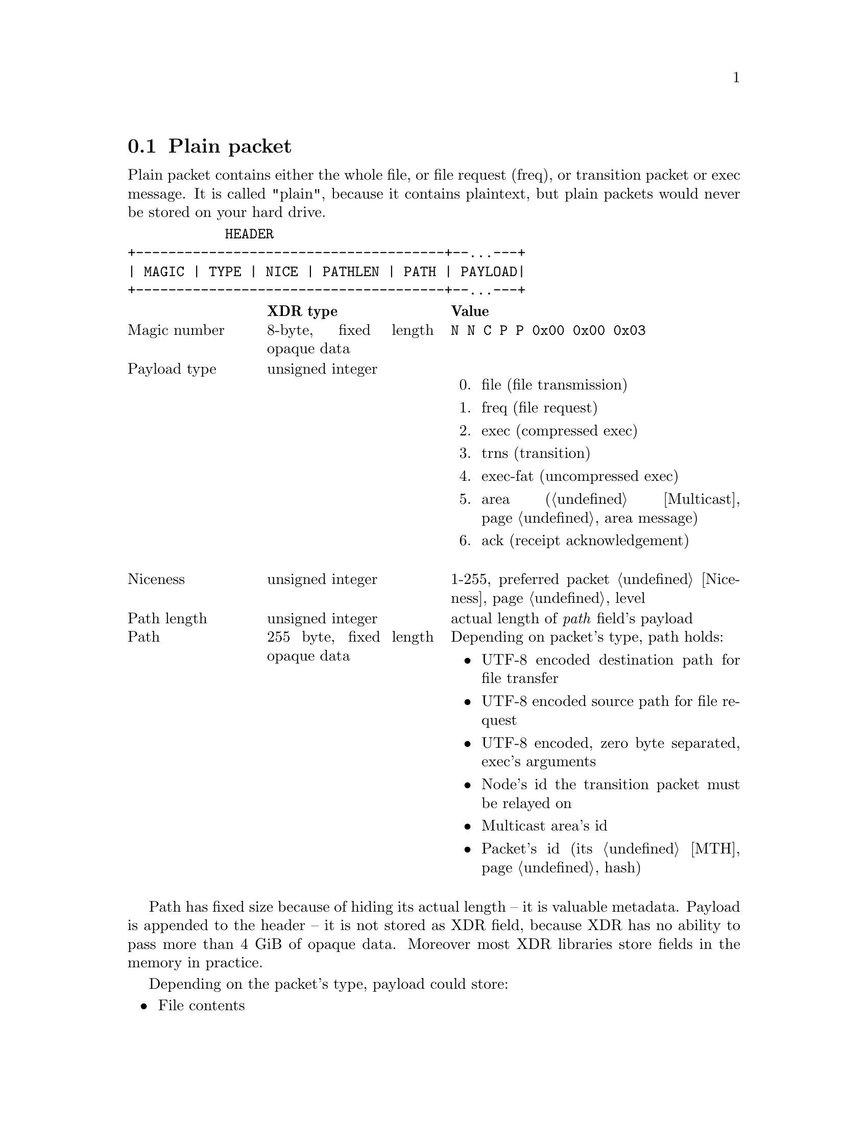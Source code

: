 @node Plain
@cindex plain packet
@section Plain packet

Plain packet contains either the whole file, or file request (freq), or
transition packet or exec message. It is called "plain", because it
contains plaintext, but plain packets would never be stored on your hard
drive.

@verbatim
            HEADER
+--------------------------------------+--...---+
| MAGIC | TYPE | NICE | PATHLEN | PATH | PAYLOAD|
+--------------------------------------+--...---+
@end verbatim

@multitable @columnfractions 0.2 0.3 0.5
@headitem @tab XDR type @tab Value
@item Magic number @tab
    8-byte, fixed length opaque data @tab
    @verb{|N N C P P 0x00 0x00 0x03|}
@item Payload type @tab
    unsigned integer @tab
    @enumerate 0
    @item file (file transmission)
    @item freq (file request)
    @item exec (compressed exec)
    @item trns (transition)
    @item exec-fat (uncompressed exec)
    @item area (@ref{Multicast, multicast} area message)
    @item ack (receipt acknowledgement)
    @end enumerate
@item Niceness @tab
    unsigned integer @tab
    1-255, preferred packet @ref{Niceness, niceness} level
@item Path length @tab
    unsigned integer @tab
    actual length of @emph{path} field's payload
@item Path @tab
    255 byte, fixed length opaque data @tab
    Depending on packet's type, path holds:
    @itemize
    @item UTF-8 encoded destination path for file transfer
    @item UTF-8 encoded source path for file request
    @item UTF-8 encoded, zero byte separated, exec's arguments
    @item Node's id the transition packet must be relayed on
    @item Multicast area's id
    @item Packet's id (its @ref{MTH} hash)
    @end itemize
@end multitable

Path has fixed size because of hiding its actual length -- it is
valuable metadata. Payload is appended to the header -- it is not stored
as XDR field, because XDR has no ability to pass more than 4 GiB of
opaque data. Moreover most XDR libraries store fields in the memory in
practice.

Depending on the packet's type, payload could store:

@itemize
@item File contents
@item Destination path for freq
@item Optionally @url{https://facebook.github.io/zstd/, Zstandard}
    compressed exec body
@item Whole encrypted packet we need to relay on
@item Multicast area message wrap with another encrypted packet inside
@item Nothing, if it is acknowledgement packet
@end itemize

Also depending on packet's type, niceness level means:

@itemize
@item Preferable niceness level for files sent by freq
@item @env{$NNCP_NICE} variable's value passed during @ref{CfgExec} invocation.
@end itemize

So plain packets can hold following paths and payloads:

@table @code

@item file
@example
  +--------------- PATH ---------------+   +---- PAYLOAD ---+
 /                                      \ /                  \
+----------------------------------------+---------------...--+
| FILENAME  | 0x00 ... variable ... 0x00 |    FILE CONTENTS   |
+----------------------------------------+---------------...--+
 \         /
   PATHLEN
@end example

@item freq
@example
  +--------------- PATH ---------------+   +---- PAYLOAD ---+
 /                                      \ /                  \
+----------------------------------------+---------------...--+
| FILENAME  | 0x00 ... variable ... 0x00 |       FILENAME     |
+----------------------------------------+---------------...--+
 \         /
   PATHLEN
@end example

@item exec
@example
  +------------------------- PATH ----------------------------+   +---- PAYLOAD ---+
 /                                                             \ /                  \
+---------------------------------------------------------------+---------------...--+
|  HANDLE 0x00 | ARG0 0x00 ARG1 ...| 0x00 ... variable ... 0x00 |     ZSTD DATA      |
+---------------------------------------------------------------+---------------...--+
 \                                /
  +-------- PATHLEN -------------+
@end example

@item exec-fat
@example
  +------------------------- PATH ----------------------------+   +---- PAYLOAD ---+
 /                                                             \ /                  \
+---------------------------------------------------------------+---------------...--+
|  HANDLE 0x00 | ARG0 0x00 ARG1 ...| 0x00 ... variable ... 0x00 |        DATA        |
+---------------------------------------------------------------+---------------...--+
 \                                /
  +-------- PATHLEN -------------+
@end example

@item trns
@example
  +------- PATH ---------+   +---- PAYLOAD ---+
 /                        \ /                  \
+--------------------------+---------------...--+
|  NODE ID | 0x00 ... 0x00 |  ENCRYPTED PACKET  |
+--------------------------+---------------...--+
 \        /
   PATHLEN
@end example

@item area
@example
  +------- PATH ---------+   +---- PAYLOAD ---+
 /                        \ /                  \
+--------------------------+---------------...--+
|  AREA ID | 0x00 ... 0x00 |  ENCRYPTED PACKET  |
+--------------------------+---------------...--+
 \        /
   PATHLEN
@end example
See also @ref{Encrypted area, encrypted area packet}.

@item ack
@example
  +------- PATH --------+
 /                       \
+-------------------------+
|  PKT ID | 0x00 ... 0x00 |
+-------------------------+
 \       /
  PATHLEN
@end example

@end table
